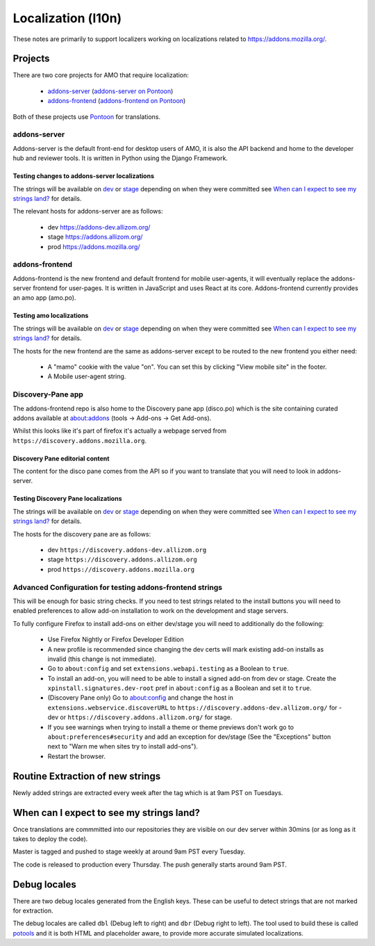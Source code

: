 Localization (l10n)
=====================

These notes are primarily to support localizers working on localizations
related to https://addons.mozilla.org/.

Projects
--------

There are two core projects for AMO that require localization:

    * `addons-server <https://github.com/mozilla/addons-server/>`_ (`addons-server on Pontoon`_)
    * `addons-frontend <https://github.com/mozilla/addons-frontend/>`_ (`addons-frontend on Pontoon`_)

Both of these projects use `Pontoon`_ for translations.

addons-server
+++++++++++++

Addons-server is the default front-end for desktop users of AMO, it is also
the API backend and home to the developer hub and reviewer tools. It is
written in Python using the Django Framework.

Testing changes to addons-server localizations
~~~~~~~~~~~~~~~~~~~~~~~~~~~~~~~~~~~~~~~~~~~~~~

The strings will be available on `dev <https://addons-dev.allizom.org>`_ or
`stage <https://addons.allizom.org>`_ depending on when they were
committed see `When can I expect to see my strings land?`_ for details.

The relevant hosts for addons-server are as follows:

    * dev https://addons-dev.allizom.org/
    * stage https://addons.allizom.org/
    * prod https://addons.mozilla.org/

addons-frontend
+++++++++++++++

Addons-frontend is the new frontend and default frontend for mobile user-agents,
it will eventually replace the addons-server frontend for user-pages. It is
written in JavaScript and uses React at its core. Addons-frontend
currently provides an amo app (amo.po).

Testing amo localizations
~~~~~~~~~~~~~~~~~~~~~~~~~

The strings will be available on `dev`_ or `stage`_ depending on when they
were committed see `When can I expect to see my strings land?`_ for details.

The hosts for the new frontend are the same as addons-server except
to be routed to the new frontend you either need:

    * A "mamo" cookie with the value "on". You can set this by clicking
      "View mobile site" in the footer.
    * A Mobile user-agent string.

Discovery-Pane app
++++++++++++++++++

The addons-frontend repo is also home to the Discovery pane app (disco.po)
which is the site containing curated addons available at about:addons
(tools -> Add-ons -> Get Add-ons).

Whilst this looks like it's part of firefox it's actually a webpage served
from ``https://discovery.addons.mozilla.org``.

Discovery Pane editorial content
~~~~~~~~~~~~~~~~~~~~~~~~~~~~~~~~

The content for the disco pane comes from the API so if you want to
translate that you will need to look in addons-server.

Testing Discovery Pane localizations
~~~~~~~~~~~~~~~~~~~~~~~~~~~~~~~~~~~~

The strings will be available on `dev`_ or `stage`_ depending on when they
were committed see `When can I expect to see my strings land?`_ for details.

The hosts for the discovery pane are as follows:

    * dev ``https://discovery.addons-dev.allizom.org``
    * stage ``https://discovery.addons.allizom.org``
    * prod ``https://discovery.addons.mozilla.org``

Advanced Configuration for testing addons-frontend strings
++++++++++++++++++++++++++++++++++++++++++++++++++++++++++

This will be enough for basic string checks. If you need to test strings
related to the install buttons you will need to enabled preferences to allow
add-on installation to work on the development and stage servers.

To fully configure Firefox to install add-ons on either dev/stage you will
need to additionally do the following:

    * Use Firefox Nightly or Firefox Developer Edition
    * A new profile is recommended since changing the dev certs will mark
      existing add-on installs as invalid (this change is not immediate).
    * Go to ``about:config`` and set ``extensions.webapi.testing`` as a
      Boolean to ``true``.
    * To install an add-on, you will need to be able to install a signed
      add-on from dev or stage. Create the ``xpinstall.signatures.dev-root``
      pref in ``about:config`` as a Boolean and set it to ``true``.
    * (Discovery Pane only) Go to about:config and change the host in
      ``extensions.webservice.discoverURL`` to
      ``https://discovery.addons-dev.allizom.org/`` for -dev
      or ``https://discovery.addons.allizom.org/`` for stage.
    * If you see warnings when trying to install a theme or theme previews
      don't work go to ``about:preferences#security`` and add an exception
      for dev/stage (See the "Exceptions" button next to "Warn me when
      sites try to install add-ons").
    * Restart the browser.


Routine Extraction of new strings
---------------------------------

Newly added strings are extracted every week after the tag which is at 9am PST
on Tuesdays.


.. _when_can_i_see_strings:

When can I expect to see my strings land?
-----------------------------------------

Once translations are commmitted into our repositories they are visible on
our dev server within 30mins (or as long as it takes to deploy the code).

Master is tagged and pushed to stage weekly at around 9am PST every Tuesday.

The code is released to production every Thursday. The push generally starts
around 9am PST.

Debug locales
-------------

There are two debug locales generated from the English keys. These can be
useful to detect strings that are not marked for extraction.

The debug locales are called ``dbl`` (Debug left to right) and ``dbr``
(Debug right to left). The tool used to build these is called `potools`_
and it is both HTML and placeholder aware, to provide more accurate
simulated localizations.


.. _`dev`: https://addons-dev.allizom.org
.. _`stage`: https://addons.allizom.org
.. _`potools`: https://github.com/mozilla/potools/
.. _`Pontoon`: https://pontoon.mozilla.org/
.. _`addons-server on Pontoon`: https://pontoon.mozilla.org/projects/amo/info/
.. _`addons-frontend on Pontoon`: https://pontoon.mozilla.org/projects/amo-frontend/info/
